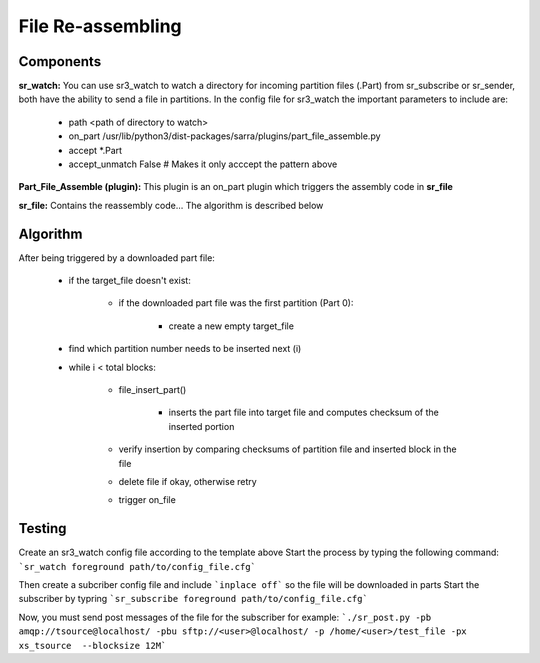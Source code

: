 ==================
File Re-assembling
==================


Components
----------

**sr_watch:** You can use sr3_watch to watch a directory for incoming partition files (.Part) from sr_subscribe or sr_sender, both have the ability to send a file in partitions. In the config file for sr3_watch the important parameters to include are:  

		- path <path of directory to watch>
		- on_part /usr/lib/python3/dist-packages/sarra/plugins/part_file_assemble.py
		- accept \*.Part
		- accept_unmatch False # Makes it only acccept the pattern above

**Part_File_Assemble (plugin):** This plugin is an on_part plugin which triggers the assembly code in **sr_file** 

**sr_file:** Contains the reassembly code... The algorithm is described below


Algorithm 
---------

After being triggered by a downloaded part file:  
  
 - if the target_file doesn't exist:
 
     - if the downloaded part file was the first partition (Part 0):
     
         - create a new empty target_file
	 
 - find which partition number needs to be inserted next (i)
 
 - while i < total blocks:
 
     - file_insert_part()
     
         - inserts the part file into target file and computes checksum of the inserted portion
	 
     - verify insertion by comparing checksums of partition file and inserted block in the file
     - delete file if okay, otherwise retry
     - trigger on_file
    

Testing
-------

Create an sr3_watch config file according to the template above
Start the process by typing the following command: ```sr_watch foreground path/to/config_file.cfg```

Then create a subcriber config file and include ```inplace off``` so the file will be downloaded in parts
Start the subscriber by typring ```sr_subscribe foreground path/to/config_file.cfg```

Now, you must send post messages of the file for the subscriber
for example: ```./sr_post.py -pb amqp://tsource@localhost/ -pbu sftp://<user>@localhost/ -p /home/<user>/test_file -px xs_tsource  --blocksize 12M```


